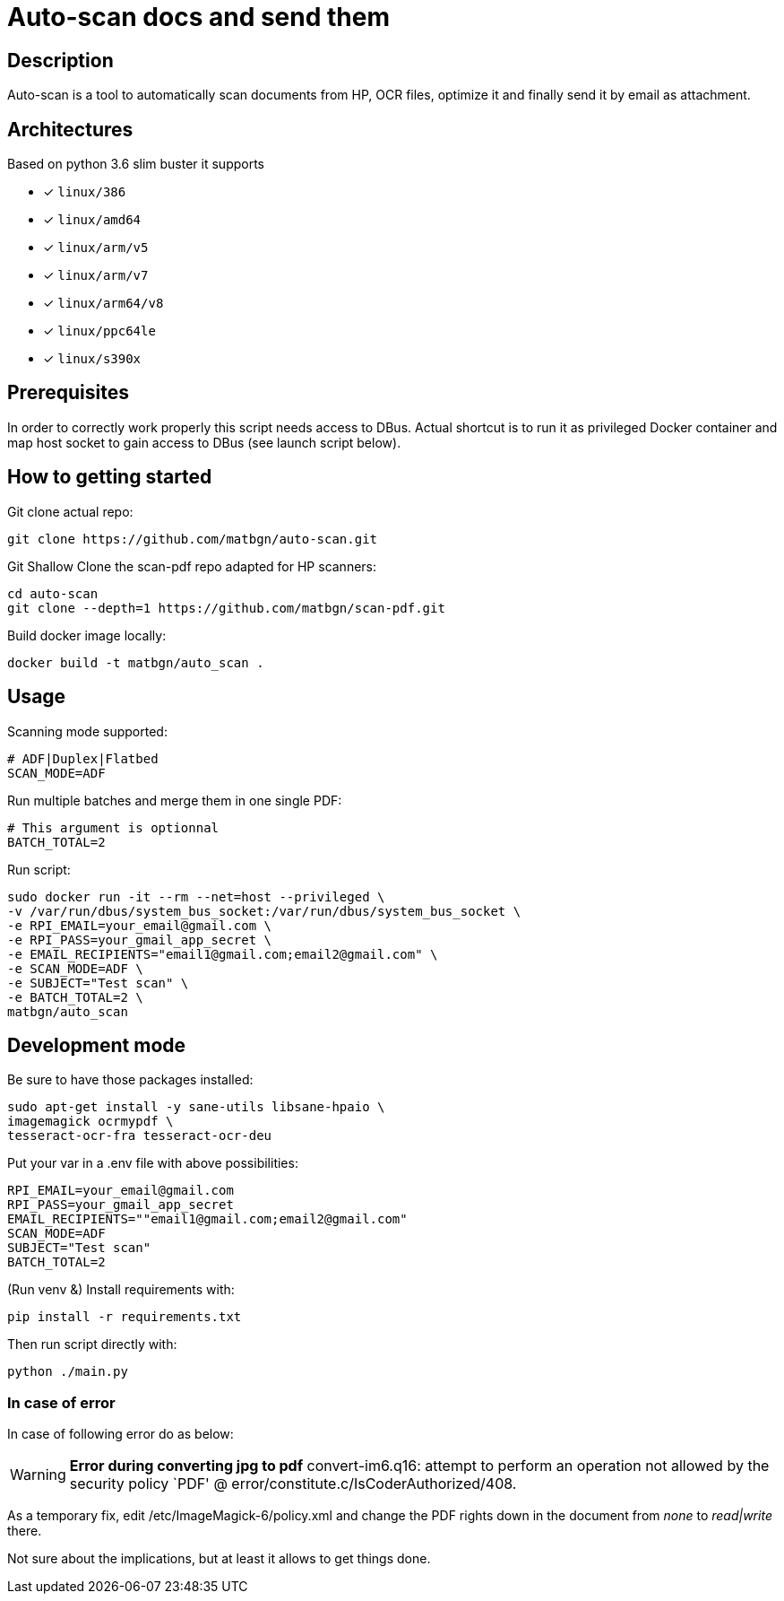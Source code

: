= Auto-scan docs and send them
:icons: font
ifdef::env-github[]
:tip-caption: :bulb:
:note-caption: :information_source:
:important-caption: :heavy_exclamation_mark:
:caution-caption: :fire:
:warning-caption: :warning:
endif::[]

== Description
Auto-scan is a tool to automatically scan documents from HP, OCR files, optimize it and finally send it by email as attachment.

## Architectures

Based on python 3.6 slim buster it supports

* [x] `linux/386`
* [x] `linux/amd64`
* [x] `linux/arm/v5`
* [x] `linux/arm/v7`
* [x] `linux/arm64/v8`
* [x] `linux/ppc64le`
* [x] `linux/s390x`

== Prerequisites
In order to correctly work properly this script needs access to DBus. Actual shortcut is to run it as privileged Docker container and map host socket to gain access to DBus (see launch script below).

== How to getting started
Git clone actual repo:
```bash
git clone https://github.com/matbgn/auto-scan.git
```

Git Shallow Clone the scan-pdf repo adapted for HP scanners:
```bash
cd auto-scan
git clone --depth=1 https://github.com/matbgn/scan-pdf.git
```

Build docker image locally:
```dockerfile
docker build -t matbgn/auto_scan .
```


== Usage

Scanning mode supported:
```
# ADF|Duplex|Flatbed
SCAN_MODE=ADF
```

Run multiple batches and merge them in one single PDF:
```
# This argument is optionnal
BATCH_TOTAL=2
```

Run script:
```dockerfile
sudo docker run -it --rm --net=host --privileged \
-v /var/run/dbus/system_bus_socket:/var/run/dbus/system_bus_socket \
-e RPI_EMAIL=your_email@gmail.com \
-e RPI_PASS=your_gmail_app_secret \
-e EMAIL_RECIPIENTS="email1@gmail.com;email2@gmail.com" \
-e SCAN_MODE=ADF \
-e SUBJECT="Test scan" \
-e BATCH_TOTAL=2 \
matbgn/auto_scan
```

== Development mode

Be sure to have those packages installed:

    sudo apt-get install -y sane-utils libsane-hpaio \
    imagemagick ocrmypdf \
    tesseract-ocr-fra tesseract-ocr-deu

Put your var in a .env file with above possibilities:

    RPI_EMAIL=your_email@gmail.com
    RPI_PASS=your_gmail_app_secret
    EMAIL_RECIPIENTS=""email1@gmail.com;email2@gmail.com"
    SCAN_MODE=ADF
    SUBJECT="Test scan"
    BATCH_TOTAL=2

(Run venv &) Install requirements with:

    pip install -r requirements.txt

Then run script directly with:

    python ./main.py

=== In case of error

In case of following error do as below:

[WARNING]
=====================
*Error during converting jpg to pdf*
convert-im6.q16: attempt to perform an operation not allowed by the security policy `PDF' @ error/constitute.c/IsCoderAuthorized/408.
=====================

As a temporary fix, edit /etc/ImageMagick-6/policy.xml and change the PDF rights down in the document from _none_ to _read|write_ there.

Not sure about the implications, but at least it allows to get things done.